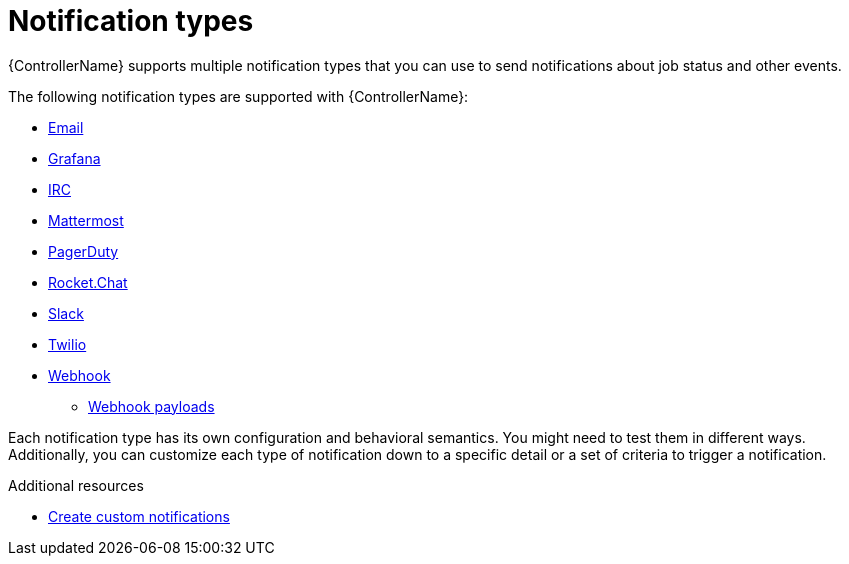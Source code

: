 :_mod-docs-content-type: CONCEPT

[id="controller-notification-types"]

= Notification types

[role="_abstract"]
{ControllerName} supports multiple notification types that you can use to send notifications about job status and other events.

The following notification types are supported with {ControllerName}:

* xref:controller-notification-email[Email]
* xref:controller-notification-grafana[Grafana]
* xref:controller-notification-irc[IRC]
* xref:controller-notification-mattermost[Mattermost]
* xref:controller-notification-pagerduty[PagerDuty]
* xref:controller-notification-rocketchat[Rocket.Chat]
* xref:controller-notification-slack[Slack]
* xref:controller-notification-twilio[Twilio]
* xref:controller-notification-webhook[Webhook]
** xref:controller-notification-webhook-payloads[Webhook payloads]

Each notification type has its own configuration and behavioral semantics.
You might need to test them in different ways. 
Additionally, you can customize each type of notification down to a specific detail or a set of criteria to trigger a notification. 

.Additional resources

* xref:controller-create-custom-notifications[Create custom notifications]

